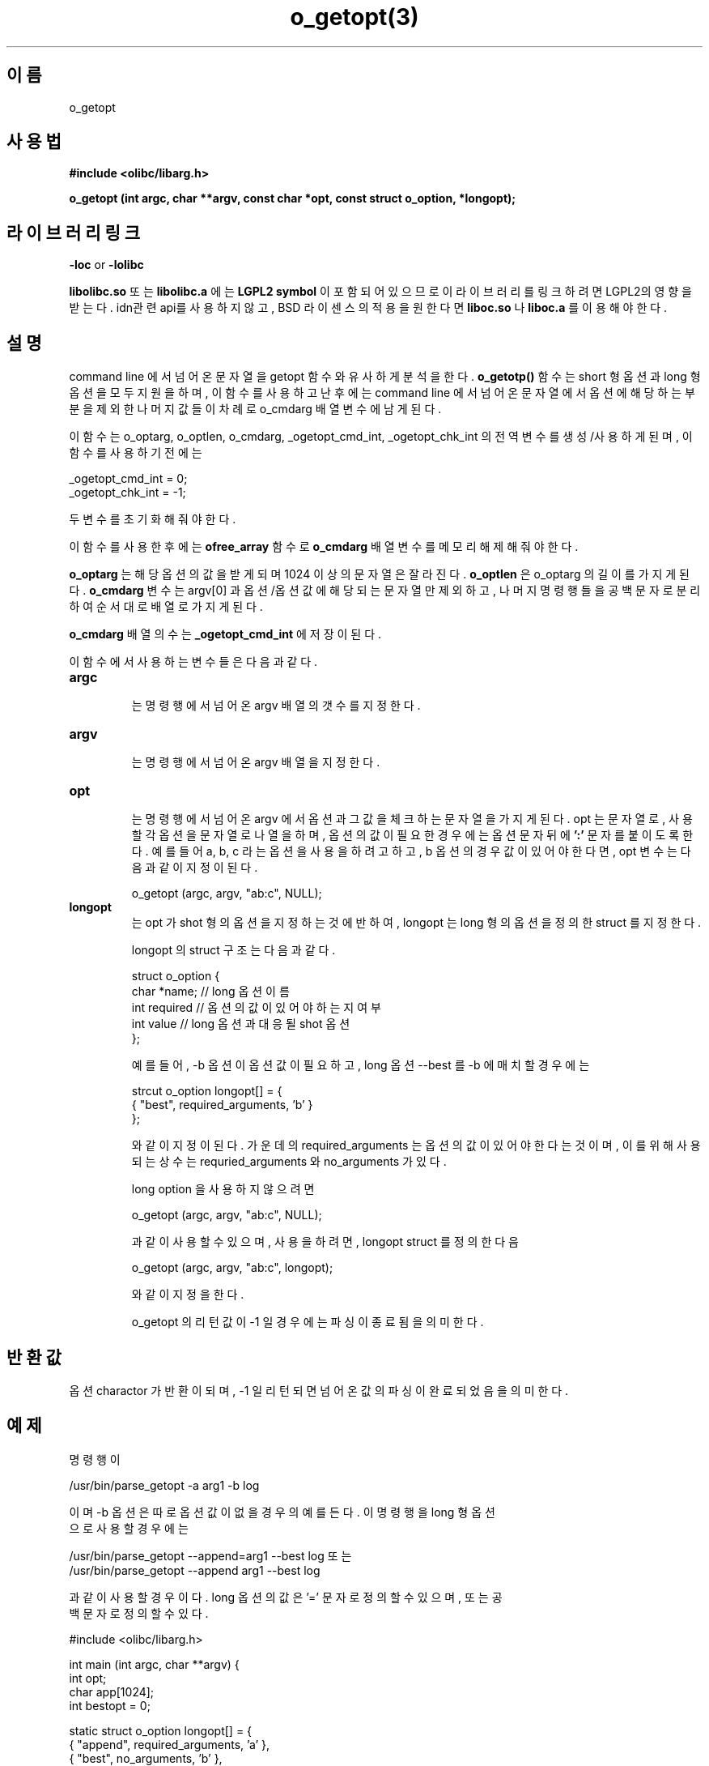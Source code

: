 .TH o_getopt(3) 2011-03-09 "Linux Manpage" "OOPS Library's Manual"
.\" Process with
.\" nroff -man o_getopt.1
.\" 2011-03-09 JoungKyun Kim <htt://oops.org>
.\" $Id$
.SH 이름
o_getopt

.SH 사용법
.B #include <olibc/libarg.h>
.sp
.BI "o_getopt (int argc, char **argv, const char *opt, const struct o_option, *longopt);"

.SH 라이브러리 링크
.B \-loc
or
.B \-lolibc
.br

.B libolibc.so
또는
.B libolibc.a
에는
.BI "LGPL2 symbol"
이 포함되어 있으므로 이 라이브러리를
링크하려면 LGPL2의 영향을 받는다. idn관련 api를 사용하지 않고, BSD 라이센스의 적용을
원한다면
.B liboc.so
나
.B liboc.a
를 이용해야 한다.

.SH 설명
command line 에서 넘어온 문자열을 getopt 함수와 유사하게 분석을 한다.
.B o_getotp()
함수는 short 형 옵션과 long 형 옵션을 모두 지원을 하며, 이 함수를 사용하고 난
후에는 command line 에서 넘어온 문자열에서 옵션에 해당하는 부분을 제외한 나머지
값들이 차례로 o_cmdarg 배열 변수에 남게 된다.

이 함수는 o_optarg, o_optlen, o_cmdarg, _ogetopt_cmd_int, _ogetopt_chk_int 의 전역
변수를 생성/사용하게 된며, 이 함수를 사용하기 전에는

.nf
_ogetopt_cmd_int = 0;
_ogetopt_chk_int = -1;
.fi

두 변수를 초기화 해 줘야 한다.

이 함수를 사용한 후에는
.BI ofree_array
함수로
.BI o_cmdarg
배열 변수를 메모리 해제해 줘야
한다.

.BI o_optarg
는 해당 옵션의 값을 받게 되며 1024 이상의 문자열은 잘라진다.
.BI o_optlen
은
o_optarg 의 길이를 가지게 된다.
.BI o_cmdarg
변수는 argv[0] 과 옵션/옵션값에 해당되는 문자열만 제외하고, 나머지 명령행들을
공백문자로 분리하여 순서대로 배열로 가지게 된다.

.BI o_cmdarg
배열의 수는
.BI _ogetopt_cmd_int
에 저장이 된다.

이 함수에서 사용하는 변수들은 다음과 같다.

.TP
.BI argc
.br
는 명령행에서 넘어온 argv 배열의 갯수를 지정한다.

.TP
.BI argv
.br
는 명령행에서 넘어온 argv 배열을 지정한다.

.TP
.BI opt
.br
는 명령행에서 넘어온 argv 에서 옵션과 그 값을 체크하는 문자열을 가지게 된다.
opt 는 문자열로, 사용할 각 옵션을 문자열로 나열을 하며,  옵션의 값이 필요한 경우에는
옵션 문자 뒤에
.BI ':'
문자를 붙이도록 한다. 예를들어 a, b, c 라는 옵션을 사용을 하려고
하고, b 옵션의 경우 값이 있어야 한다면, opt 변수는 다음과 같이 지정이 된다.

o_getopt (argc, argv, "ab:c", NULL);

.TP
.BI longopt
.br
는 opt 가 shot 형의 옵션을 지정하는 것에 반하여, longopt 는 long 형의 옵션을 정의한
struct 를 지정한다.

longopt 의 struct 구조는 다음과 같다.

.nf
struct o_option {
    char *name;     // long 옵션 이름
    int required    // 옵션의 값이 있어야 하는지 여부
    int value       // long 옵션과 대응될 shot 옵션
};
.fi


예를 들어, -b 옵션이 옵션값이 필요하고, long 옵션 --best 를 -b 에 매치할 경우에는

.nf
strcut o_option longopt[] = {
    { "best", required_arguments, 'b' }
};
.fi

와 같이 지정이 된다. 가운데의 required_arguments 는 옵션의 값이 있어야 한다는 것이며,
이를 위해 사용되는 상수는 requried_arguments 와 no_arguments 가 있다.

long option 을 사용하지 않으려면

o_getopt (argc, argv, "ab:c", NULL);

과 같이 사용할 수 있으며, 사용을 하려면, longopt struct 를 정의한 다음

o_getopt (argc, argv, "ab:c", longopt);

와 같이 지정을 한다.

o_getopt 의 리턴값이 -1 일 경우에는 파싱이 종료됨을 의미한다.


.SH 반환값
옵션 charactor 가 반환이 되며, -1 일 리턴되면 넘어온 값의 파싱이 완료 되었음을
의미한다.


.SH 예제
.nf
명령행이

/usr/bin/parse_getopt -a arg1 -b log

이며 -b 옵션은 따로 옵션 값이 없을 경우의 예를 든다.  이 명령행을 long 형 옵션
으로 사용할 경우에는

/usr/bin/parse_getopt --append=arg1 --best log 또는
/usr/bin/parse_getopt --append arg1 --best log

과 같이 사용할 경우이다. long 옵션의 값은 '=' 문자로 정의할 수 있으며, 또는 공
백 문자로 정의할 수 있다.


#include <olibc/libarg.h>

int main (int argc, char **argv) {
    int opt;
    char app[1024];
    int  bestopt = 0;

    static struct o_option longopt[] = {
        { "append", required_arguments, 'a' },
        { "best", no_arguments, 'b' },
        { 0, 0, 0 }
    };

    /* 안해줘도 괜찮지만, 해 주는 것이 좋다. */
    _ogetopt_cmd_int = 0;
    _ogetopt_chk_int = -1;

    /* 옵션 값을 파싱 */
    while ( (opt = o_getopt (argc, argv, "a:b", longopt)) != -1 ) {
       switch (opt) {
           case 'a' :
              if ( o_optlen > 0 ) {
                  strcpy (app, o_optarg);
              } else {
                  fprintf (stderr, "no argument with -%c option\\n", opt);
                  ofree_arry (o_cmdarg);
                  exit (1);
              }
              break;
           case 'b' :
              bestopt = 1;
              break;
           default:
              fprintf (stderr, "usage: %s [-a optarg|-b] [log|conf]\\n", argv[0]);
              ofree_array (o_cmdarg);
              exit (1);
       }
    }

    /* 명령행을 확인 */
    if ( _ogetopt_cmd_int != 1 ) {
        fprintf (stderr, "usage: %s [-a optarg|-b] [log|conf]\\n", argv[0]);
        ofree_array (o_cmdarg);
        exit (1);
    }

    if ( ! strcmp (o_cmdarg[0], "log") ) {
        ....
    } else if ( ! strcmp (o_cmdarg[0], "conf") ) {
        ...
    } else {
        fprintf (stderr, "usage: %s [-a optarg|-b] [log|conf]\\n", argv[0]);
        exit (1);
    }


    /* 꼭 해줘야 한다. */
    ofree_array (o_cmdarg);
}
.fi

.SH 참고
getopt(3), getopt_long(3), argv_make(3), ofree_array(3)

.SH 작성
김정균 <http://oops.org>

.SH 버그
버그가 발견이 되면 http://oops.org/ 로 리포팅을 부탁한다.
